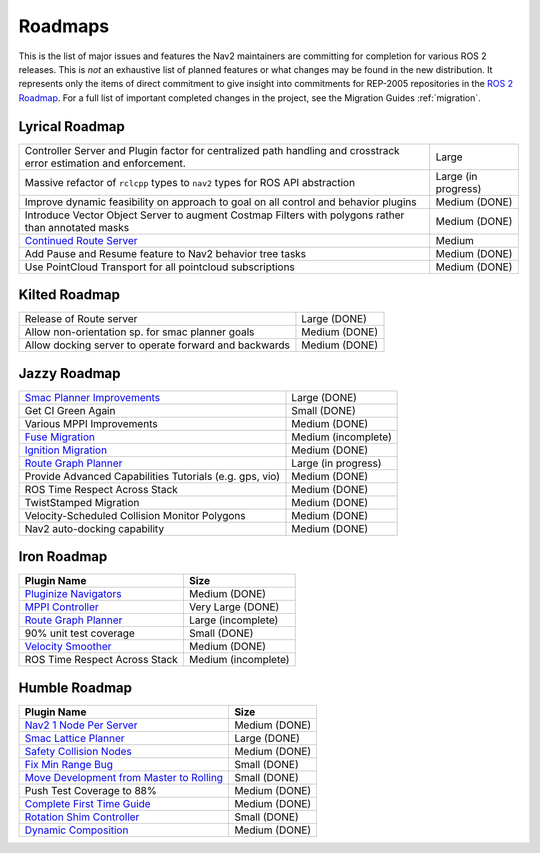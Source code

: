 .. _roadmap:

Roadmaps
########

This is the list of major issues and features the Nav2 maintainers are committing for completion for various ROS 2 releases.
This is *not* an exhaustive list of planned features or what changes may be found in the new distribution.
It represents only the items of direct commitment to give insight into commitments for REP-2005 repositories in the `ROS 2 Roadmap <https://docs.ros.org/en/rolling/Roadmap.html>`_.
For a full list of important completed changes in the project, see the Migration Guides :ref:`migration`.


Lyrical Roadmap
***************

+--------------------------------+------------------------+
| Controller Server and Plugin   |  Large                 |
| factor for centralized path    |                        |
| handling and crosstrack error  |                        |
| estimation and enforcement.    |                        |
+--------------------------------+------------------------+
| Massive refactor of ``rclcpp`` |  Large (in progress)   |
| types to ``nav2`` types for    |                        |
| ROS API abstraction            |                        |
+--------------------------------+------------------------+
| Improve dynamic feasibility    |  Medium (DONE)         |
| on approach to goal on all     |                        |
| control and behavior plugins   |                        |
+--------------------------------+------------------------+
| Introduce Vector Object Server |  Medium  (DONE)        |
| to augment Costmap Filters     |                        |
| with polygons rather than      |                        |
| annotated masks                |                        |
+--------------------------------+------------------------+
| `Continued Route Server`_      |  Medium                |
|                                |                        |
|                                |                        |
+--------------------------------+------------------------+
| Add Pause and Resume feature   | Medium (DONE)          |
| to Nav2 behavior tree tasks    |                        |
+--------------------------------+------------------------+
| Use PointCloud Transport for   |  Medium (DONE)         |
| all pointcloud subscriptions   |                        |
+--------------------------------+------------------------+

.. _Continued Route Server: https://github.com/ros-navigation/navigation2/issues/5082


Kilted Roadmap
**************

+--------------------------------+------------------------+
| Release of Route server        |   Large (DONE)         |
+--------------------------------+------------------------+
| Allow non-orientation sp. for  |  Medium (DONE)         |
| smac planner goals             |                        |
+--------------------------------+------------------------+
| Allow docking server to operate|  Medium (DONE)         |
| forward and backwards          |                        |
+--------------------------------+------------------------+

Jazzy Roadmap
*************

+--------------------------------+------------------------+
| `Smac Planner Improvements`_   |  Large (DONE)          |
|                                |                        |
|                                |                        |
+--------------------------------+------------------------+
| Get CI Green Again             |  Small (DONE)          |
|                                |                        |
|                                |                        |
+--------------------------------+------------------------+
|  Various MPPI Improvements     |  Medium (DONE)         |
|                                |                        |
|                                |                        |
+--------------------------------+------------------------+
| `Fuse Migration`_              |  Medium  (incomplete)  |
|                                |                        |
|                                |                        |
+--------------------------------+------------------------+
| `Ignition Migration`_          |  Medium (DONE)         |
|                                |                        |
|                                |                        |
+--------------------------------+------------------------+
| `Route Graph Planner`_         | Large (in progress)    |
|                                |                        |
|                                |                        |
+--------------------------------+------------------------+
| Provide Advanced Capabilities  | Medium (DONE)          |
| Tutorials (e.g. gps, vio)      |                        |
|                                |                        |
+--------------------------------+------------------------+
| ROS Time Respect Across Stack  |  Medium (DONE)         |
|                                |                        |
|                                |                        |
+--------------------------------+------------------------+
| TwistStamped Migration         |  Medium (DONE)         |
|                                |                        |
|                                |                        |
+--------------------------------+------------------------+
| Velocity-Scheduled Collision   |  Medium (DONE)         |
| Monitor Polygons               |                        |
|                                |                        |
+--------------------------------+------------------------+
| Nav2 auto-docking capability   |  Medium (DONE)         |
|                                |                        |
+--------------------------------+------------------------+

Iron Roadmap
************

+--------------------------------+------------------------+
|            Plugin Name         |         Size           |
+================================+========================+
| `Pluginize Navigators`_        | Medium  (DONE)         |
|                                |                        |
|                                |                        |
+--------------------------------+------------------------+
| `MPPI Controller`_             | Very Large (DONE)      |
|                                |                        |
|                                |                        |
|                                |                        |
+--------------------------------+------------------------+
| `Route Graph Planner`_         | Large (incomplete)     |
|                                |                        |
|                                |                        |
+--------------------------------+------------------------+
| 90% unit test coverage         | Small  (DONE)          |
|                                |                        |
+--------------------------------+------------------------+
|   `Velocity Smoother`_         |  Medium (DONE)         |
+--------------------------------+------------------------+
| ROS Time Respect Across Stack  |  Medium (incomplete)   |
|                                |                        |
|                                |                        |
+--------------------------------+------------------------+

.. _Smac Planner Improvements: https://github.com/ros-navigation/navigation2/issues/3172
.. _Pluginize Navigators: https://github.com/ros-navigation/navigation2/issues/3335
.. _MPPI Controller: https://github.com/ros-navigation/navigation2/pull/3350
.. _Route Graph Planner: https://github.com/ros-navigation/navigation2/issues/2229
.. _Velocity Smoother: https://github.com/ros-navigation/navigation2/pull/2964
.. _Fuse Migration: https://github.com/ros-navigation/navigation2/issues/2598
.. _Ignition Migration: https://github.com/ros-navigation/navigation2/issues/2997

Humble Roadmap
**************

+--------------------------------+------------------------+
|            Plugin Name         |         Size           |
+================================+========================+
| `Nav2 1 Node Per Server`_      | Medium  (DONE)         |
|                                |                        |
|                                |                        |
+--------------------------------+------------------------+
| `Smac Lattice Planner`_        | Large (DONE)           |
|                                |                        |
|                                |                        |
|                                |                        |
+--------------------------------+------------------------+
| `Safety Collision Nodes`_      | Medium (DONE)          |
|                                |                        |
|                                |                        |
+--------------------------------+------------------------+
| `Fix Min Range Bug`_           | Small  (DONE)          |
|                                |                        |
+--------------------------------+------------------------+
|   `Move Development            | Small (DONE)           |
|   from Master to Rolling`_     |                        |
|                                |                        |
+--------------------------------+------------------------+
| Push Test Coverage to 88\%     |  Medium (DONE)         |
|                                |                        |
|                                |                        |
+--------------------------------+------------------------+
| `Complete First Time Guide`_   |  Medium (DONE)         |
|                                |                        |
|                                |                        |
+--------------------------------+------------------------+
| `Rotation Shim Controller`_    |  Small (DONE)          |
|                                |                        |
|                                |                        |
+--------------------------------+------------------------+
| `Dynamic Composition`_         |  Medium (DONE)         |
|                                |                        |
|                                |                        |
+--------------------------------+------------------------+

.. _Smac Lattice Planner: https://github.com/ros-navigation/navigation2/issues/1710
.. _Nav2 1 Node Per Server: https://github.com/ros-navigation/navigation2/issues/816
.. _Safety Collision Nodes: https://github.com/ros-navigation/navigation2/issues/1899
.. _Fix Min Range Bug: https://github.com/ros-navigation/navigation2/pull/2460
.. _Complete First Time Guide: https://github.com/ros-navigation/navigation2/issues/1589
.. _Rotation Shim Controller: https://github.com/ros-navigation/navigation2/pull/2718
.. _Move Development from Master to Rolling: https://github.com/ros-navigation/navigation2/issues/2337
.. _Dynamic Composition: https://github.com/ros-navigation/navigation2/issues/2147
